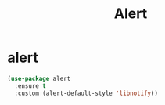 #+TITLE: Alert

* alert
  #+BEGIN_SRC emacs-lisp
 (use-package alert
   :ensure t
   :custom (alert-default-style 'libnotify))
  #+END_SRC
